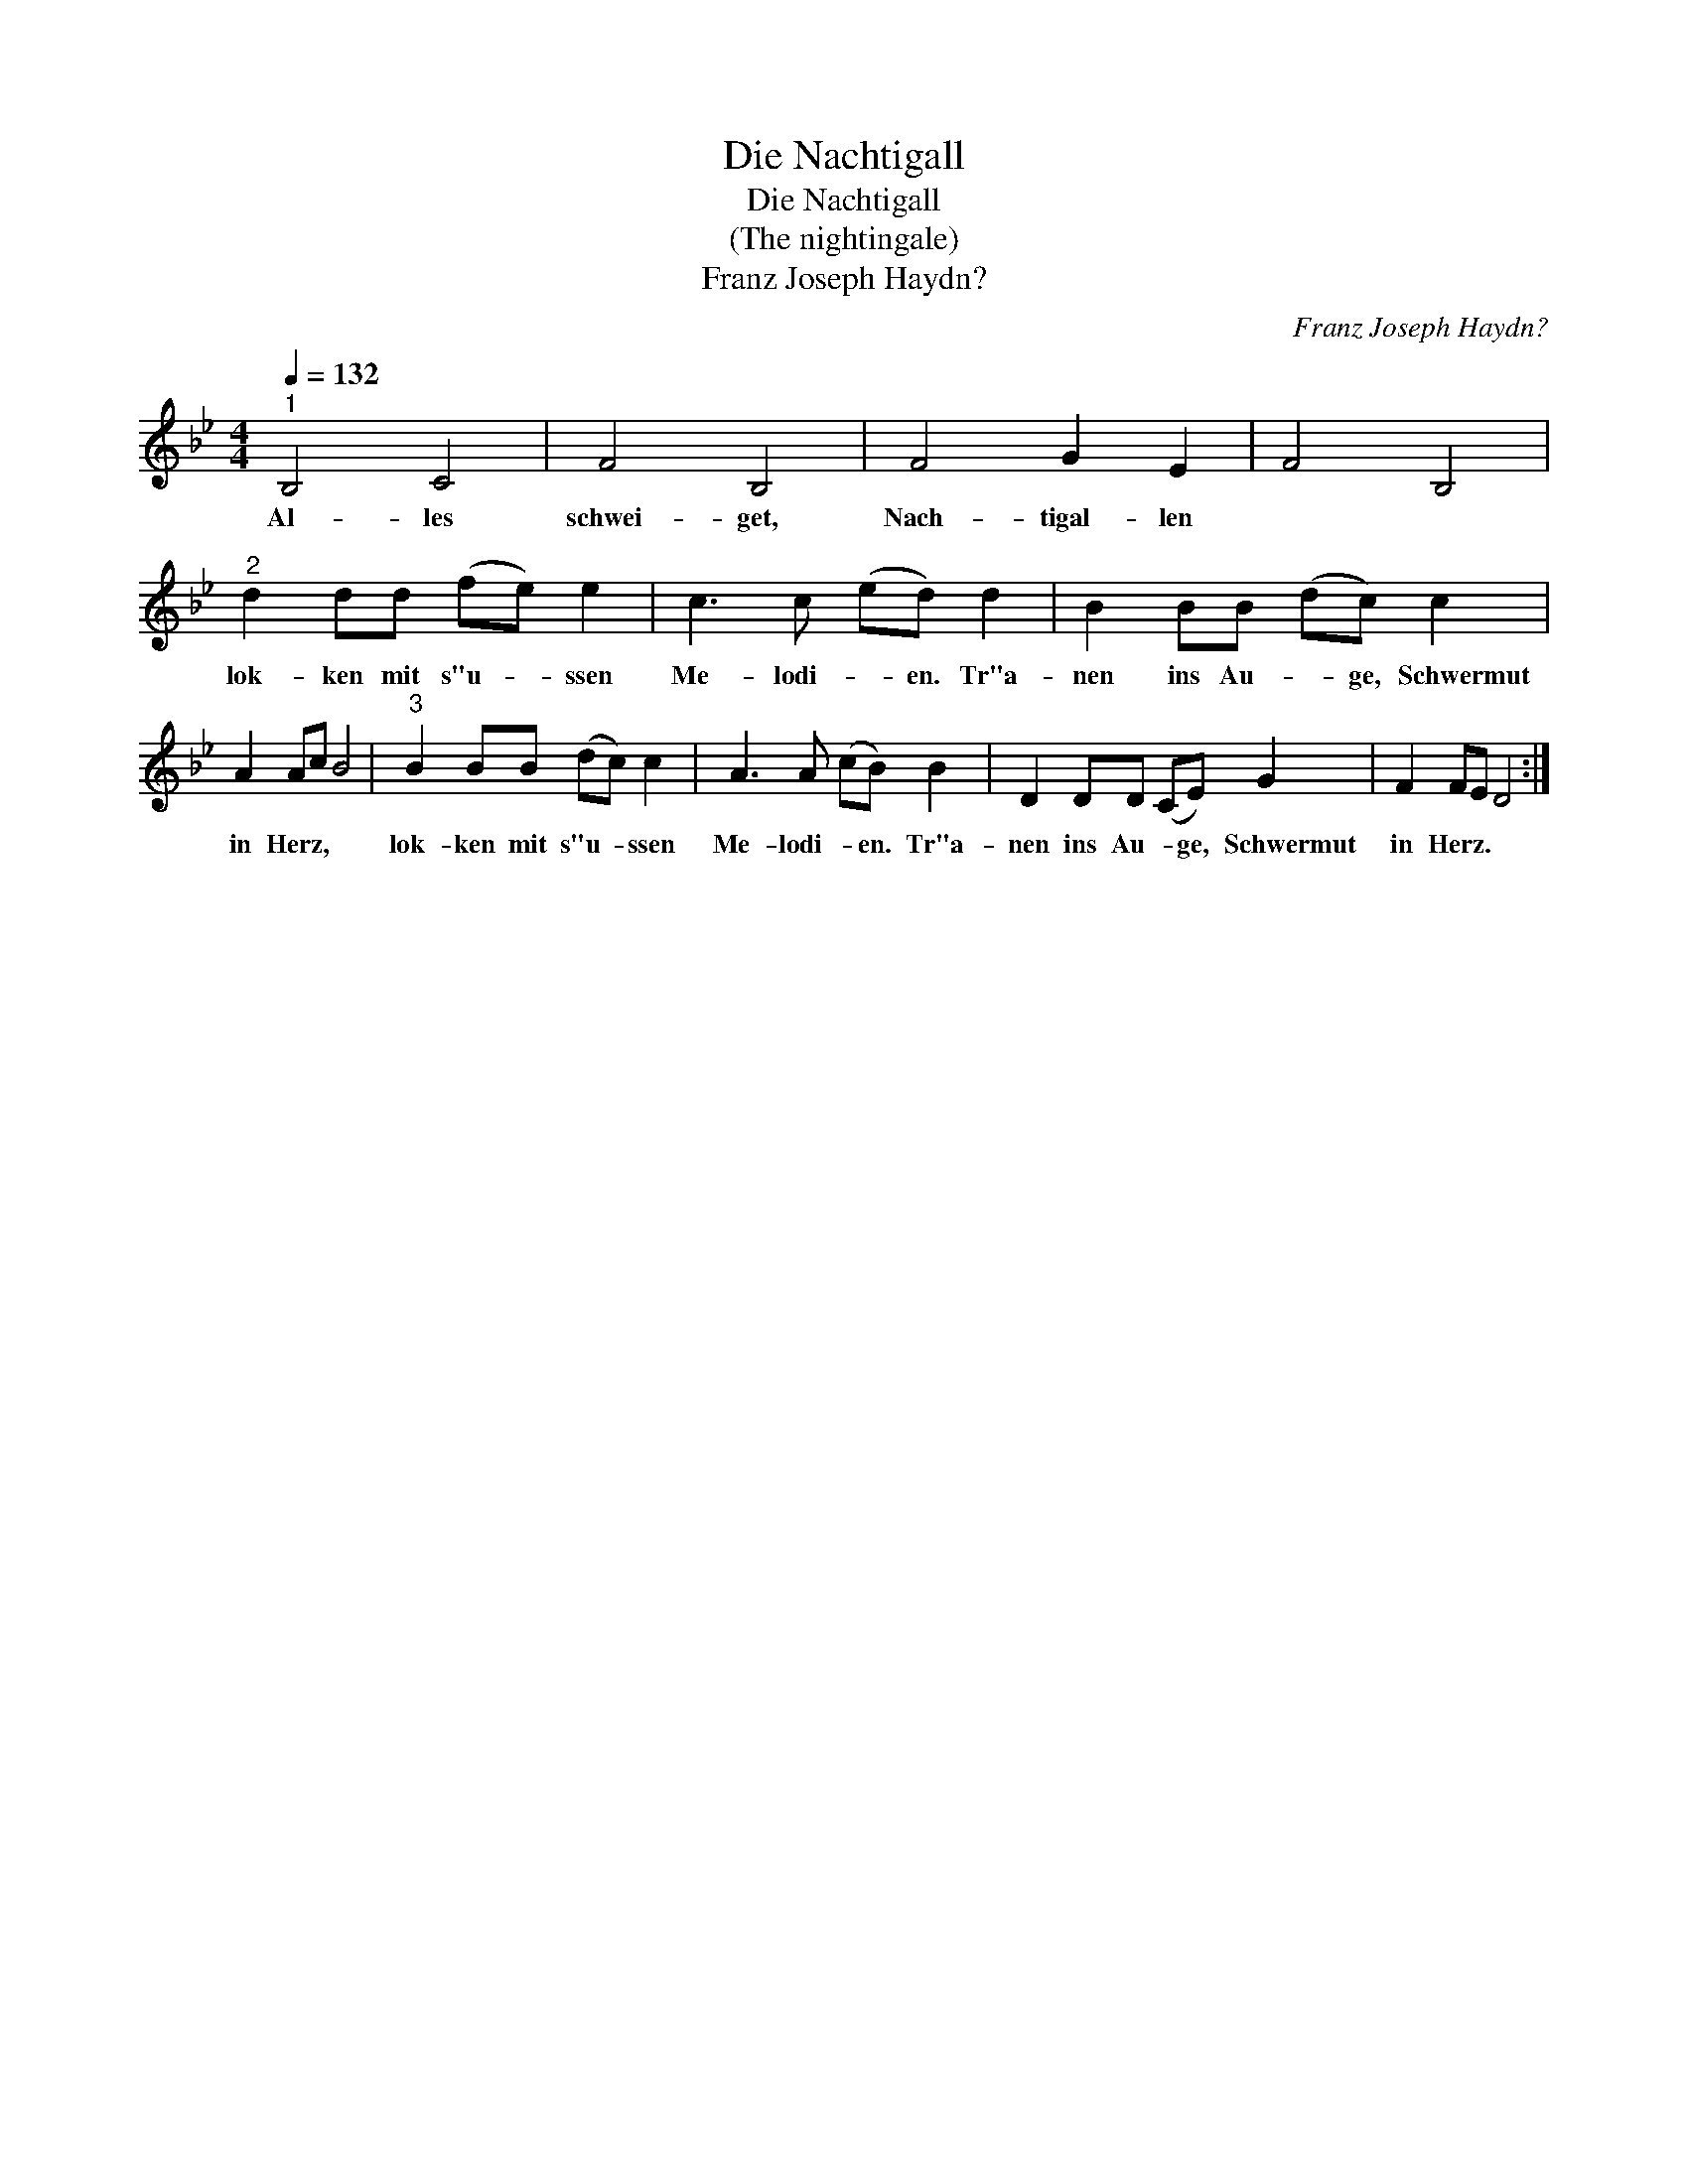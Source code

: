 X:1
T:Die Nachtigall
T:Die Nachtigall
T:(The nightingale)
T:Franz Joseph Haydn?
C:Franz Joseph Haydn?
L:1/8
Q:1/4=132
M:4/4
K:Bb
V:1 treble 
V:1
"^1" B,4 C4 | F4 B,4 | F4 G2 E2 | F4 B,4 |"^2" d2 dd (fe) e2 | c3 c (ed) d2 | B2 BB (dc) c2 | %7
w: Al- les|schwei- get,|Nach- tigal- len||lok- ken mit s"u- * ssen|Me- lodi- * en. Tr"a-|nen ins Au- * ge, Schwermut|
 A2 Ac B4 |"^3" B2 BB (dc) c2 | A3 A (cB) B2 | D2 DD (CE) G2 | F2 FE D4 :| %12
w: in Herz, * *|lok- ken mit s"u- * ssen|Me- lodi- * en. Tr"a-|nen ins Au- * ge, Schwermut|in Herz. * *|

